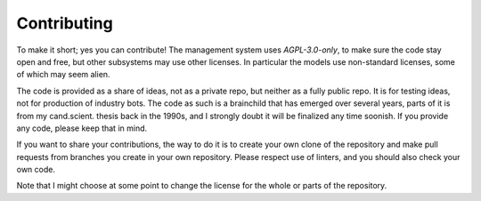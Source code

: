 Contributing
============

To make it short; yes you can contribute! The management system uses `AGPL-3.0-only`, to make sure the code stay open and free, but other subsystems may use other licenses. In particular the models use non-standard licenses, some of which may seem alien.

The code is provided as a share of ideas, not as a private repo, but neither as a fully public repo. It is for testing ideas, not for production of industry bots. The code as such is a brainchild that has emerged over several years, parts of it is from my cand.scient. thesis back in the 1990s, and I strongly doubt it will be finalized any time soonish. If you provide any code, please keep that in mind.

If you want to share your contributions, the way to do it is to create your own clone of the repository and make pull requests from branches you create in your own repository. Please respect use of linters, and you should also check your own code.

Note that I might choose at some point to change the license for the whole or parts of the repository.

